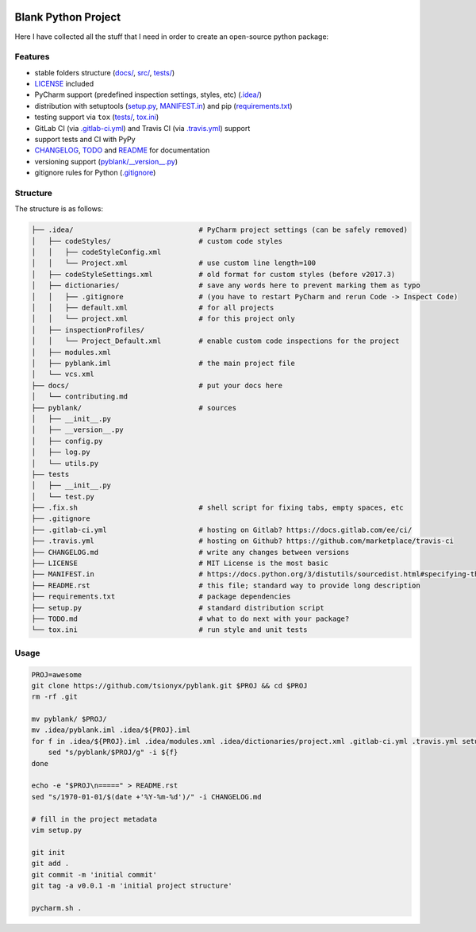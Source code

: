 .. PyPI| |PyPI - Python Version| |PyPI - Implementation|

|Build Status| |Coverage Status|

Blank Python Project
====================

Here I have collected all the stuff that I need in order to create an open-source python package:


Features
--------

- stable folders structure (`<docs/>`_, `src/ <pyblank/>`_, `<tests/>`_)
- `<LICENSE>`_ included
- PyCharm support (predefined inspection settings, styles, etc) (`<.idea/>`_)
- distribution with setuptools (`<setup.py>`_, `<MANIFEST.in>`_) and pip (`<requirements.txt>`_)
- testing support via ``tox`` (`<tests/>`_, `<tox.ini>`_)
- GitLab CI (via `<.gitlab-ci.yml>`_) and Travis CI (via `<.travis.yml>`_) support
- support tests and CI with PyPy
- `CHANGELOG <CHANGELOG.md>`_, `TODO <TODO.md>`_ and `README <README.rst>`_ for documentation
- versioning support (`<pyblank/__version__.py>`_)
- gitignore rules for Python (`<.gitignore>`_)


Structure
---------

The structure is as follows:

.. code-block:: text

    ├── .idea/                              # PyCharm project settings (can be safely removed)
    │   ├── codeStyles/                     # custom code styles
    │   │   ├── codeStyleConfig.xml
    │   │   └── Project.xml                 # use custom line length=100
    │   ├── codeStyleSettings.xml           # old format for custom styles (before v2017.3)
    │   ├── dictionaries/                   # save any words here to prevent marking them as typo
    │   │   ├── .gitignore                  # (you have to restart PyCharm and rerun Code -> Inspect Code)
    │   │   ├── default.xml                 # for all projects
    │   │   └── project.xml                 # for this project only
    │   ├── inspectionProfiles/
    │   │   └── Project_Default.xml         # enable custom code inspections for the project
    │   ├── modules.xml
    │   ├── pyblank.iml                     # the main project file
    │   └── vcs.xml
    ├── docs/                               # put your docs here
    │   └── contributing.md
    ├── pyblank/                            # sources
    │   ├── __init__.py
    │   ├── __version__.py
    │   ├── config.py
    │   ├── log.py
    │   └── utils.py
    ├── tests
    │   ├── __init__.py
    │   └── test.py
    ├── .fix.sh                             # shell script for fixing tabs, empty spaces, etc
    ├── .gitignore
    ├── .gitlab-ci.yml                      # hosting on Gitlab? https://docs.gitlab.com/ee/ci/
    ├── .travis.yml                         # hosting on Github? https://github.com/marketplace/travis-ci
    ├── CHANGELOG.md                        # write any changes between versions
    ├── LICENSE                             # MIT License is the most basic
    ├── MANIFEST.in                         # https://docs.python.org/3/distutils/sourcedist.html#specifying-the-files-to-distribute
    ├── README.rst                          # this file; standard way to provide long description
    ├── requirements.txt                    # package dependencies
    ├── setup.py                            # standard distribution script
    ├── TODO.md                             # what to do next with your package?
    └── tox.ini                             # run style and unit tests


Usage
-----

.. code-block::

    PROJ=awesome
    git clone https://github.com/tsionyx/pyblank.git $PROJ && cd $PROJ
    rm -rf .git

    mv pyblank/ $PROJ/
    mv .idea/pyblank.iml .idea/${PROJ}.iml
    for f in .idea/${PROJ}.iml .idea/modules.xml .idea/dictionaries/project.xml .gitlab-ci.yml .travis.yml setup.py tests/test_example.py; do
        sed "s/pyblank/$PROJ/g" -i ${f}
    done

    echo -e "$PROJ\n=====" > README.rst
    sed "s/1970-01-01/$(date +'%Y-%m-%d')/" -i CHANGELOG.md

    # fill in the project metadata
    vim setup.py

    git init
    git add .
    git commit -m 'initial commit'
    git tag -a v0.0.1 -m 'initial project structure'

    pycharm.sh .


.. |Build Status| image:: https://img.shields.io/travis/tsionyx/pyblank.svg
    :target: https://travis-ci.org/tsionyx/pyblank
.. |Coverage Status| image:: https://img.shields.io/coveralls/github/tsionyx/pyblank.svg
    :target: https://coveralls.io/github/tsionyx/pyblank
.. |PyPI| image:: https://img.shields.io/pypi/v/pyblank.svg
    :target: https://pypi.org/project/pyblank/
.. |PyPI - Python Version| image:: https://img.shields.io/pypi/pyversions/pyblank.svg
    :target: https://pypi.org/project/pyblank/
.. |PyPI - Implementation| image:: https://img.shields.io/pypi/implementation/pyblank.svg
    :target: https://pypi.org/project/pyblank/
